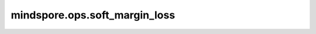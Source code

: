 mindspore.ops.soft_margin_loss
===============================

.. py:function:: mindspore.ops.soft_margin_loss(input, target, reduction='mean')

    计算 `input` 和 `target` 之间的soft margin loss。

    一个二分类任务，计算输入 :math:`x` 和真实标签 :math:`y` （包含1或-1）之间的损失。

    .. math::
        \text{loss}(x, y) = \sum_i \frac{\log(1 + \exp(-y[i]*x[i]))}{\text{x.nelement}()}

    其中 :math:`x.nelement()` 是 :math:`x` 的元素数量。

    .. warning::
        这是一个实验性API，后续可能修改或删除。

    参数：
        - **input** (Tensor) - 预测值。数据类型必须为float16或float32。
        - **target** (Tensor) - 真实标签，数据类型和shape与 `input` 相同。
        - **reduction** (str，可选) - 指定应用于输出结果的规约计算方式，可选 ``'none'`` 、 ``'mean'`` 、 ``'sum'`` ，默认值： ``'mean'`` 。

          - ``"none"``：不应用规约方法。
          - ``"mean"``：计算输出元素的平均值。
          - ``"sum"``：计算输出元素的总和。

    输出：
        Tensor或Scalar。如果 `reduction` 为 ``'none'`` ，其shape与 `input` 相同。否则，将返回Scalar。

    异常：
        - **TypeError** - 如果 `input` 或 `target` 不是Tensor。
        - **TypeError** - 如果 `input` 或 `target` 的数据类型既不是float16也不是float32。
        - **ValueError** - 如果 `input` 与 `target` 的shape不相同。
        - **ValueError** - 如果 `reduction` 不是 ``'none'`` 、 ``'mean'`` 或 ``'sum'`` 。
